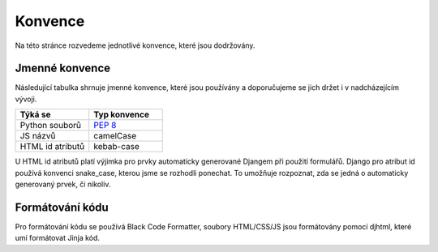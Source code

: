 ***************************************
Konvence
***************************************
Na této stránce rozvedeme jednotlivé konvence, které jsou dodržovány.

----------------
Jmenné konvence
----------------
Následující tabulka shrnuje jmenné konvence, které jsou používány a doporučujeme se jich držet i v nadcházejícím vývoji.

.. list-table::
   :widths: 25 25
   :header-rows: 1

   * - Týká se
     - Typ konvence
   * - Python souborů
     - `PEP 8 <https://peps.python.org/pep-0008>`_
   * - JS názvů
     - camelCase
   * - HTML id atributů
     - kebab-case

U HTML id atributů platí výjimka pro prvky automaticky generované Djangem při použití formulářů. Django pro atribut id používá konvenci snake_case, kterou jsme se rozhodli ponechat. To umožňuje rozpoznat, zda se jedná o automaticky generovaný prvek, či nikoliv.


-----------------
Formátování kódu
-----------------
Pro formátování kódu se používá Black Code Formatter, soubory HTML/CSS/JS jsou formátovány pomocí djhtml, které umí formátovat Jinja kód. 